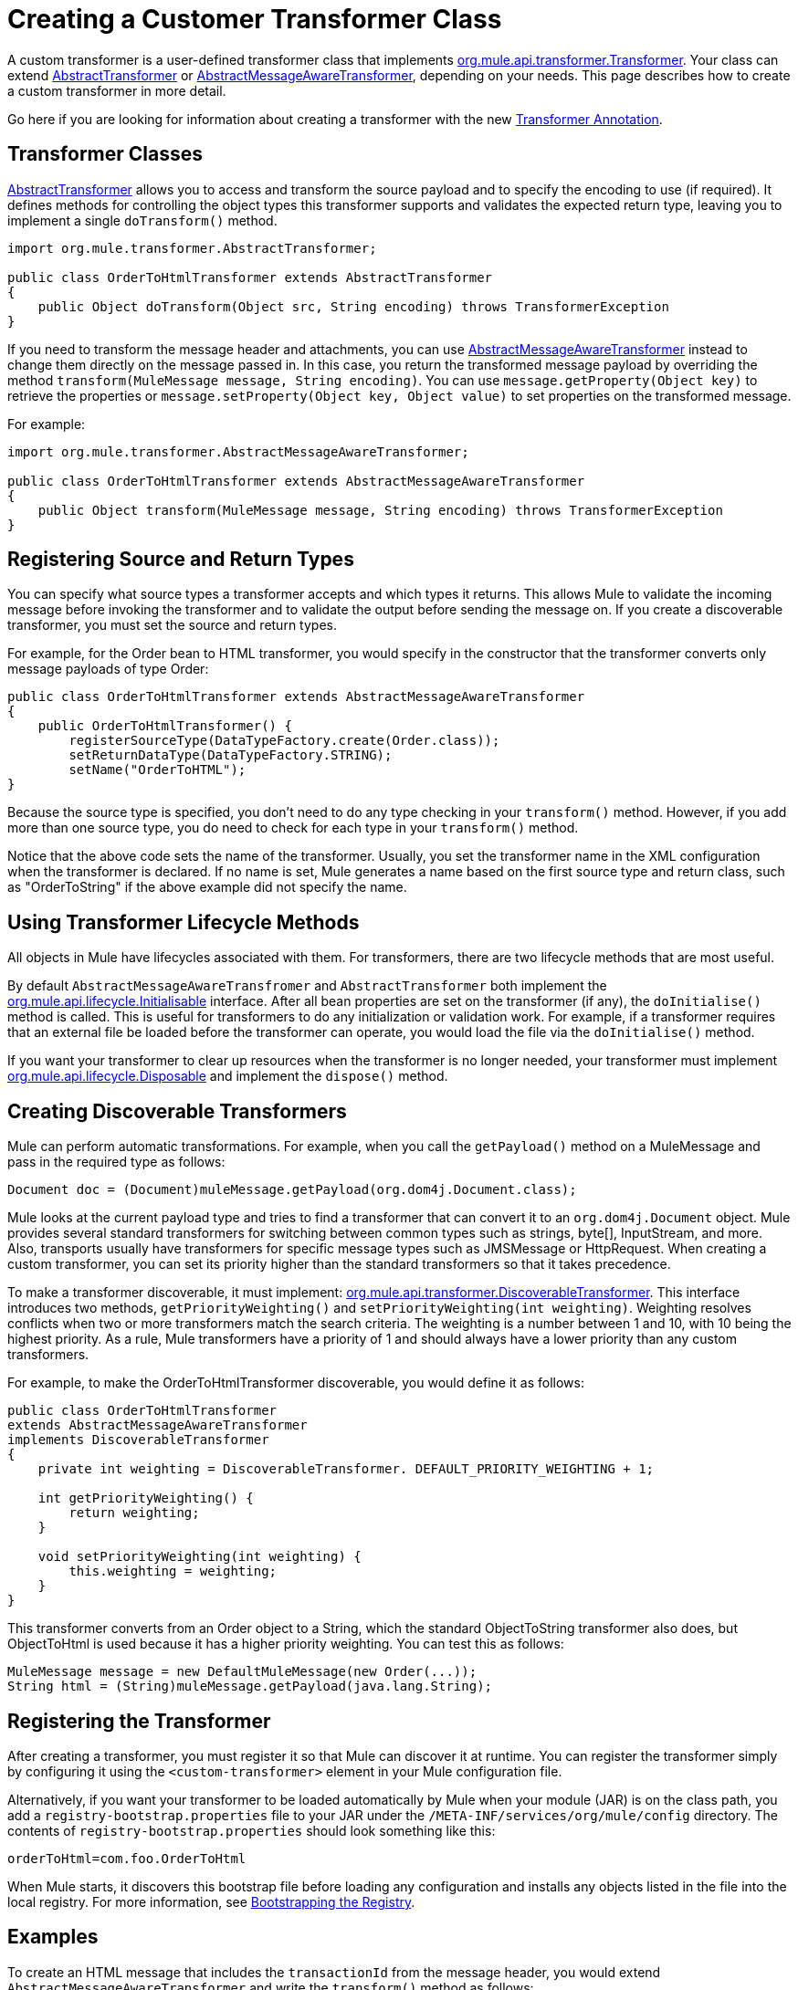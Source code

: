 = Creating a Customer Transformer Class
:keywords: customize, custom transformers

A custom transformer is a user-defined transformer class that implements link:http://www.mulesoft.org/docs/site/current/apidocs/org/mule/api/transformer/Transformer.html[org.mule.api.transformer.Transformer]. Your class can extend link:http://www.mulesoft.org/docs/site/current/apidocs/org/mule/transformer/AbstractTransformer.html[AbstractTransformer] or link:http://www.mulesoft.org/docs/site/current/apidocs/org/mule/transformer/AbstractMessageAwareTransformer.html[AbstractMessageAwareTransformer], depending on your needs. This page describes how to create a custom transformer in more detail.

Go here if you are looking for information about creating a transformer with the new link:/mule-user-guide/v/3.2/transformer-annotation[Transformer Annotation].

== Transformer Classes

link:http://www.mulesoft.org/docs/site/current/apidocs/org/mule/transformer/AbstractTransformer.html[AbstractTransformer] allows you to access and transform the source payload and to specify the encoding to use (if required). It defines methods for controlling the object types this transformer supports and validates the expected return type, leaving you to implement a single `doTransform()` method.

[source, java, linenums]
----
import org.mule.transformer.AbstractTransformer;

public class OrderToHtmlTransformer extends AbstractTransformer
{
    public Object doTransform(Object src, String encoding) throws TransformerException
}
----

If you need to transform the message header and attachments, you can use link:http://www.mulesoft.org/docs/site/current/apidocs/org/mule/transformer/AbstractMessageAwareTransformer.html[AbstractMessageAwareTransformer] instead to change them directly on the message passed in. In this case, you return the transformed message payload by overriding the method `transform(MuleMessage message, String encoding)`. You can use `message.getProperty(Object key)` to retrieve the properties or `message.setProperty(Object key, Object value)` to set properties on the transformed message.

For example:

[source, java, linenums]
----
import org.mule.transformer.AbstractMessageAwareTransformer;

public class OrderToHtmlTransformer extends AbstractMessageAwareTransformer
{
    public Object transform(MuleMessage message, String encoding) throws TransformerException
}
----

== Registering Source and Return Types

You can specify what source types a transformer accepts and which types it returns. This allows Mule to validate the incoming message before invoking the transformer and to validate the output before sending the message on. If you create a discoverable transformer, you must set the source and return types.

For example, for the Order bean to HTML transformer, you would specify in the constructor that the transformer converts only message payloads of type Order:

[source, java, linenums]
----
public class OrderToHtmlTransformer extends AbstractMessageAwareTransformer
{
    public OrderToHtmlTransformer() {
        registerSourceType(DataTypeFactory.create(Order.class));
        setReturnDataType(DataTypeFactory.STRING);
        setName("OrderToHTML");
}
----

Because the source type is specified, you don't need to do any type checking in your `transform()` method. However, if you add more than one source type, you do need to check for each type in your `transform()` method.

Notice that the above code sets the name of the transformer. Usually, you set the transformer name in the XML configuration when the transformer is declared. If no name is set, Mule generates a name based on the first source type and return class, such as "OrderToString" if the above example did not specify the name.

== Using Transformer Lifecycle Methods

All objects in Mule have lifecycles associated with them. For transformers, there are two lifecycle methods that are most useful.

By default `AbstractMessageAwareTransfromer` and `AbstractTransformer` both implement the link:http://www.mulesoft.org/docs/site/current/apidocs/org/mule/api/lifecycle/Initialisable.html[org.mule.api.lifecycle.Initialisable] interface. After all bean properties are set on the transformer (if any), the `doInitialise()` method is called. This is useful for transformers to do any initialization or validation work. For example, if a transformer requires that an external file be loaded before the transformer can operate, you would load the file via the `doInitialise()` method.

If you want your transformer to clear up resources when the transformer is no longer needed, your transformer must implement link:http://www.mulesoft.org/docs/site/current/apidocs/org/rg/mule/api/lifecycle/Disposable.html[org.mule.api.lifecycle.Disposable] and implement the `dispose()` method.

== Creating Discoverable Transformers

Mule can perform automatic transformations. For example, when you call the `getPayload()` method on a MuleMessage and pass in the required type as follows:

[source]
----
Document doc = (Document)muleMessage.getPayload(org.dom4j.Document.class);
----

Mule looks at the current payload type and tries to find a transformer that can convert it to an `org.dom4j.Document` object. Mule provides several standard transformers for switching between common types such as strings, byte[], InputStream, and more. Also, transports usually have transformers for specific message types such as JMSMessage or HttpRequest. When creating a custom transformer, you can set its priority higher than the standard transformers so that it takes precedence.

To make a transformer discoverable, it must implement: link:http://www.mulesoft.org/docs/site/current/apidocs/org/mule/api/transformer/DiscoverableTransformer.html[org.mule.api.transformer.DiscoverableTransformer]. This interface introduces two methods, `getPriorityWeighting()` and `setPriorityWeighting(int weighting)`. Weighting resolves conflicts when two or more transformers match the search criteria. The weighting is a number between 1 and 10, with 10 being the highest priority. As a rule, Mule transformers have a priority of 1 and should always have a lower priority than any custom transformers.

For example, to make the OrderToHtmlTransformer discoverable, you would define it as follows:

[source, java, linenums]
----
public class OrderToHtmlTransformer
extends AbstractMessageAwareTransformer
implements DiscoverableTransformer
{
    private int weighting = DiscoverableTransformer. DEFAULT_PRIORITY_WEIGHTING + 1;

    int getPriorityWeighting() {
        return weighting;
    }

    void setPriorityWeighting(int weighting) {
        this.weighting = weighting;
    }
}
----

This transformer converts from an Order object to a String, which the standard ObjectToString transformer also does, but ObjectToHtml is used because it has a higher priority weighting. You can test this as follows:

[source, code, linenums]
----
MuleMessage message = new DefaultMuleMessage(new Order(...));
String html = (String)muleMessage.getPayload(java.lang.String);
----

== Registering the Transformer

After creating a transformer, you must register it so that Mule can discover it at runtime. You can register the transformer simply by configuring it using the `<custom-transformer>` element in your Mule configuration file.

Alternatively, if you want your transformer to be loaded automatically by Mule when your module (JAR) is on the class path, you add a `registry-bootstrap.properties` file to your JAR under the `/META-INF/services/org/mule/config` directory. The contents of `registry-bootstrap.properties` should look something like this:

[source]
----
orderToHtml=com.foo.OrderToHtml
----

When Mule starts, it discovers this bootstrap file before loading any configuration and installs any objects listed in the file into the local registry. For more information, see link:/mule-user-guide/v/3.2/bootstrapping-the-registry[Bootstrapping the Registry].

== Examples

To create an HTML message that includes the `transactionId` from the message header, you would extend `AbstractMessageAwareTransformer` and write the `transform()` method as follows:

[source, code, linenums]
----
public Object transform(MuleMessage message, String encoding) throws TransformerException
{
    Order order = (Order)message.getPayload();
    StringBuffer html = new StringBuffer();
    html.append("");
    html.append("");
    html.append("");
    html.append("Dear ").append(order.getCustomer().getName()).append("
");
    html.append("Thank you for your order. Your transaction reference is: <strong>");
    html.append(message.getProperty("transactionId").append("</strong>");
    html.append("("");
    return html.toString();
}
----

The link:/mule-user-guide/v/3.2/hello-world-example[Hello World example] defines a custom transformer called `StringToNameString`, which wraps Java string in a custom class called `NameString`:

[source, java, linenums]
----
package org.mule.example.hello;

import org.mule.api.transformer.TransformerException;
import org.mule.transformer.AbstractTransformer;
import org.mule.transformer.types.DataTypeFactory;

/**
 * <code>StringToNameString</code> converts from a String to a NameString object.
 */
public class StringToNameString extends AbstractTransformer
{

    public StringToNameString()
    {
        super();
        this.registerSourceType(DataTypeFactory.STRING);
        this.setReturnDataType(DataTypeFactory.create(NameString.class));
    }

    @Override
    public Object doTransform(Object src, String encoding) throws TransformerException
    {
        return new NameString((String) src);
    }

}
----

The transformer is then configured as follows:

[source, xml, linenums]
----
<custom-transformer name="StringToNameString" class="org.mule.example.hello.StringToNameString"/>
...
<flow name="Hello World">
...
    <vm:inbound-endpoint path="greeter" transformer-refs="StringToNameString" exchange-pattern="request-response"/>
...
----

Alternatively you can configure transformer directly in the endpoint, as follows:

[source, xml, linenums]
----
<flow name="Hello World">
    <vm:inbound-endpoint path="greeter" exchange-pattern="request-response">
        <custom-transformer class="org.mule.example.hello.StringToNameString"/>
    </vm:inbound-endpoint>
...
----

== See Also





* link:https://www.mulesoft.com/support-and-services/mule-esb-support-license-subscription[MuleSoft Support]
* mailto:support@mulesoft.com[Contact MuleSoft]
